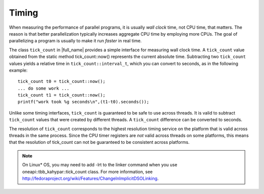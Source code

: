 .. _Timing:

Timing
======


When measuring the performance of parallel programs, it is usually *wall
clock* time, not CPU time, that matters. The reason is that better
parallelization typically increases aggregate CPU time by employing more
CPUs. The goal of parallelizing a program is usually to make it run
*faster* in real time.


The class ``tick_count`` in |full_name|
provides a simple interface for measuring wall clock time. A
``tick_count`` value obtained from the static method tick_count::now()
represents the current absolute time. Subtracting two ``tick_count``
values yields a relative time in ``tick_count::interval_t``, which you
can convert to seconds, as in the following example:


::


   tick_count t0 = tick_count::now();
   ... do some work ...
   tick_count t1 = tick_count::now();
   printf("work took %g seconds\n",(t1-t0).seconds());
       



Unlike some timing interfaces, ``tick_count`` is guaranteed to be safe
to use across threads. It is valid to subtract ``tick_count`` values
that were created by different threads. A ``tick_count`` difference can
be converted to seconds.


The resolution of ``tick_count`` corresponds to the highest resolution
timing service on the platform that is valid across threads in the same
process. Since the CPU timer registers are *not* valid across threads on
some platforms, this means that the resolution of tick_count can not be
guaranteed to be consistent across platforms.


.. note::

   On Linux\* OS, you may need to add -lrt to the linker command when
   you use oneapi::tbb_kahypar::tick_count class. For more information, see
   `http://fedoraproject.org/wiki/Features/ChangeInImplicitDSOLinking 
   <http://fedoraproject.org/wiki/Features/ChangeInImplicitDSOLinking>`_.

